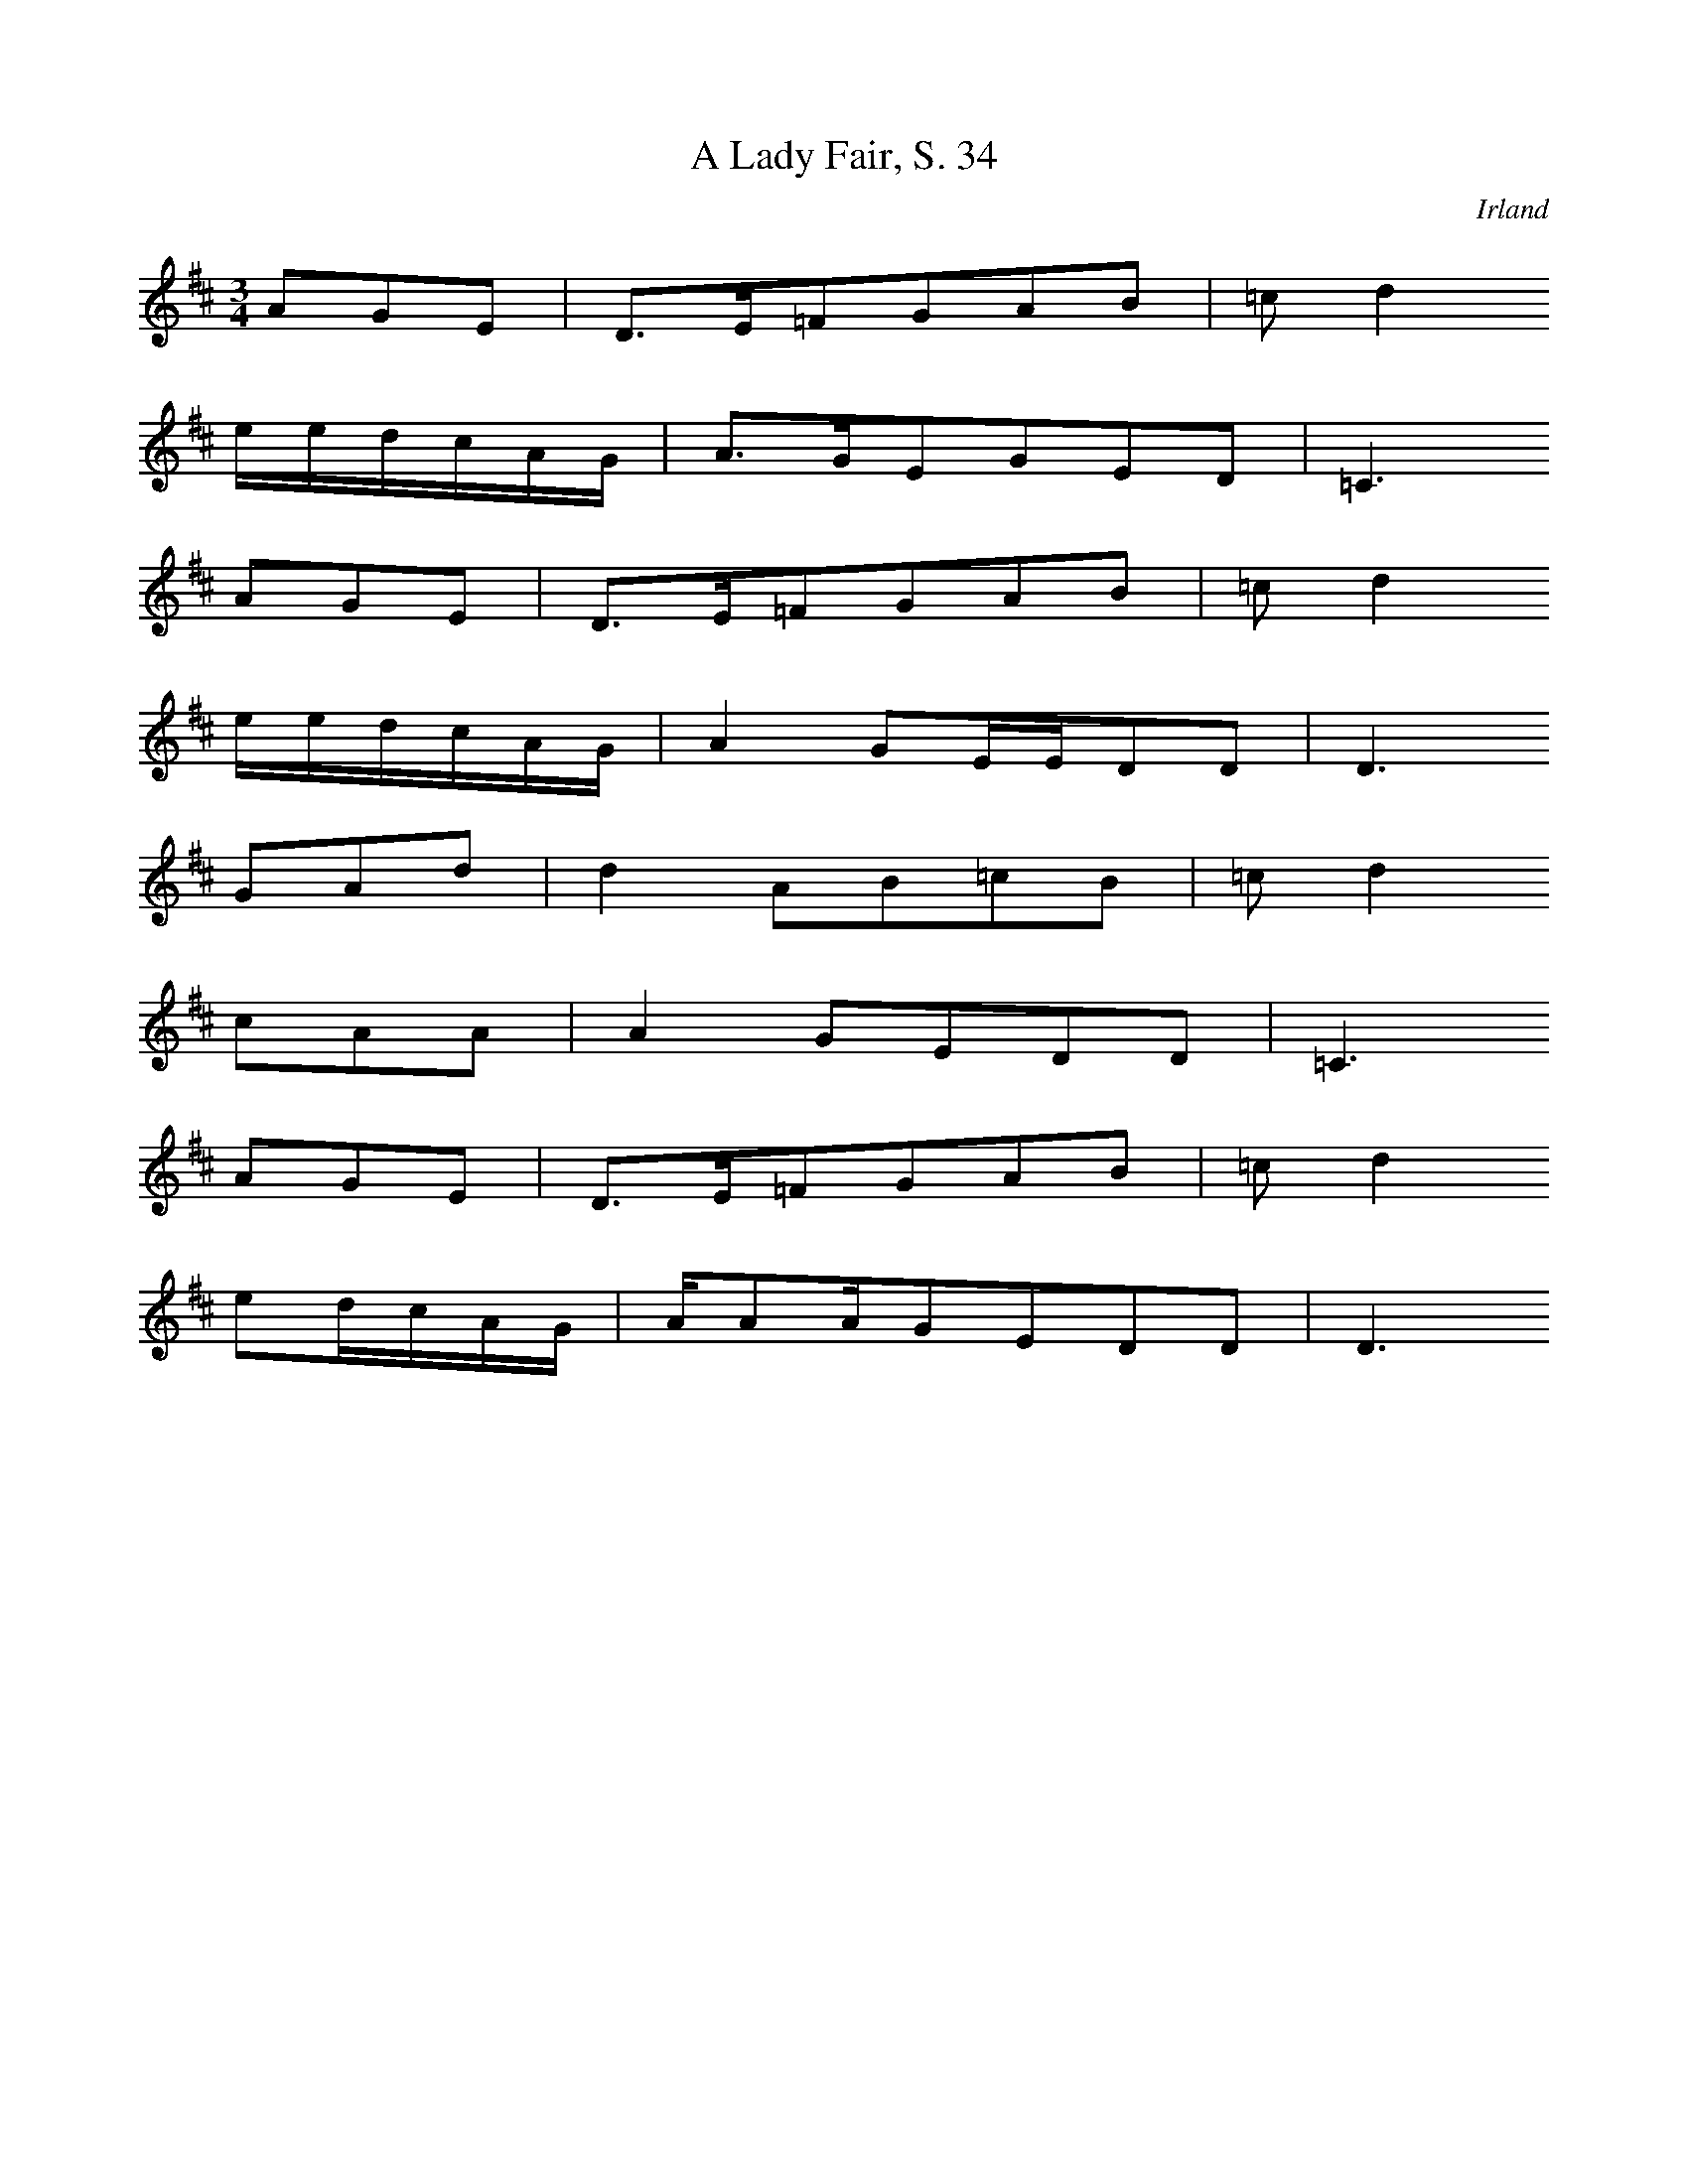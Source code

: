 
X:1
T: A Lady Fair, S. 34
N: I0500
O: Irland
S: O BOYLE, Sean: 25 Irish Folksongs, Dublin 1976]
R: Brautwerbung, Standesunterschied]
M: 3/4
L: 1/16
K: D
A2G2E2 | D3E=F2G2A2B2 | =c2d4
eedcAG | A3GE2G2E2D2 | =C6
A2G2E2 | D3E=F2G2A2B2 | =c2d4
eedcAG | A4G2EED2D2 | D6
G2A2d2 | d4A2B2=c2B2 | =c2d4
c2A2A2 | A4G2E2D2D2 | =C6
A2G2E2 | D3E=F2G2A2B2 | =c2d4
e2dcAG | AA2AG2E2D2D2 | D6

X:2
T: Aililiu na Gamhna, S.35
N: I0501
O: Irland
S: O BOYLE, Sean: 25 Irish Folksongs, Dublin 1976]
R: ???]
M: 2/4
L: 1/8
K: A
 | A2=GE | D2DD | E2=GG | =G2G
G | A2dd | =f2e2 | d2=cA | =G2G
G | Addd | =f2ee | d=cAc | =cce
e | d=cA=G | E2DD | DAAA | A2A2 |
A_BA=G | E2DD | E2=G2 | =G2G2 |
AAdd | =f2ee | d=cAA | =G2G2 |
AAdd | =f2ee | d=cAc | =cde
e | d=cA=G | E2DD | DDAA | A2A2

X:3
T: A Bhruinnillin Bhéasach, S. 36
N: I0502
O: Irland
S: O BOYLE, Sean: 25 Irish Folksongs, Dublin 1976]
R: ???]
M: 3/4
L: 1/16
K: F
F2G2 | A4f4e3c | d4e4A3=B | c4d4A3F | G4F6F2 | F6z2
F3G | A4A4F2D2 | F4F4A2c2 | d4d4f3e | d2edc6c2 | c6z2
F3G | A4A4F3D | F4F4A2c2 | d4d4f3e | d2edc4c4 | c6z2
F3G | A4f4e3c | d4e4A3=B | c4d4A3F | G4F6F2 | F6z2

X:4
T: Ban - chnoic éireann ó, S. 37
N: I0503
O: Irland
S: O BOYLE, Sean: 25 Irish Folksongs, Dublin 1976]
R: ???]
M: 2/4
L: 1/16
K: D
D2F2 | G2G4A2 | G2F2E2D2 | D4F2A2 | B4
d2B2 | A2F2E2D2 | B,2A,2B,2D2 | D8- | D4
D2F2 | G2G4A2 | G2F2E2D2 | D4D2F2 | B4
d2B2 | A2F2E2D2 | B,2A,2B,2D2 | D8- | D4
A2B2 | =c3Bc2d2 | =c2B2A2F2 | A4B2d2 | d4
A2B2 | =c3Bc2d2 | B4d2B2 | A2F2E2D2 | B,4
A2B2 | =c3Bc2d2 | =c2B2A2F2 | D4F2A2 | B4
d2B2 | A2F2E2D2 | B,2A,2B,2D2 | D8- | D4

X:5
T: Duan chroí íosa, S. 504
N: I0504
O: Irland
S: O BOYLE, Sean: 25 Irish Folksongs, Dublin 1976]
R: ???]
M: 3/4
L: 1/8
K: E
=GA | B2=d2=c2 | B4A2 | =G2A2G2 | F4E2 | E6- | E2z2
EF | =G2F2E2 | =G4A2 | B4=c2 | =d2B2=G2 | A6- | A2z2
A2 | =G2F2E2 | =G4A2 | B4=c2 | =d2B2=G2 | A6- | A2z2
=GA | B2=d2=c2 | B4A2 | =G2A2G2 | F4E2 | E6- | E2z2

X:6
T: As I roved out, S. 42
N: I0505
O: Irland
S: O BOYLE, Sean: 25 Irish Folksongs, Dublin 1976]
N: 4/4-Takt in Zeilen 3-4 in der Quelle nicht angegeben
R: Liebeslied]
M: 3/4
L: 1/16
K: D
A,2=C2D2E2 | D3=CA,2B,2C2D2 | E3D=C2
D2E2c2 | A3GAGE2D2EF | G4
(3E2F2G2A2B2 | A3GE2=C2D2E2 | D6=C2A2
A,2(3G2A2B2 | A3G(3A2G2E2DD3 | D4

X:7
T: Rádái na scadán, S. 44
N: I0506
O: Irland
S: O BOYLE, Sean: 25 Irish Folksongs, Dublin 1976]
R: erzählendes Lied ]
M: 3/4
L: 1/8
K: C
GA | _B2A2c2 | _B4A2 | G4G2 | A4cc | c6- | c2z2
cc | d2c2_B2 | A4GA | G2F2D2 | DC3C2 | C6- | C2z2
GF | E2D2F2 | E4DC | D4F2 | GG3F2 | D6- | D2z2
EF | G2A2_B2 | _B2A2GA | G2F2D2 | DC3C2 | C6- | C2z2

X:8
T: The banks of the bann, S. 46
N: I0507
O: Irland
S: O BOYLE, Sean: 25 Irish Folksongs, Dublin 1976]
R: Verführung]
M: 4/4
L: 1/8
K: D
DE | F2A4Bc | d2d4BA | F2F4E2 | D6
cd | e2e4dc | d2d4d2 | d2A4FE | F6
cd | e2e4dc | d2d4d2 | d2A4FE | FED4
DF | A2A4Bc | d2d4BA | F2F4E2 | D6

X:9
T: The blackbird of Mullaghmore, S. 48
N: I0508
O: Irland
S: O BOYLE, Sean: 25 Irish Folksongs, Dublin 1976]
R: politisches Lied, Allegorie]
M: 4/4
L: 1/8
K: F
cB | A3FG2D2 | FDC4A,2 | C2D2F3G | F6
C2 | F3GA2B2 | cFF4F2 | A2B2c2dA | c6
AB | c3cd2cA | cc3F2GA | c2c2AGF2 | D6
cB | A3FG2D2 | FDC4A,2 | C2D2F3G | F6

X:10
T: Bonny Portmore, S. 50
N: I0509
O: Irland
S: O BOYLE, Sean: 25 Irish Folksongs, Dublin 1976]
R: erzählendes, nostalgisches Lied]
M: 3/4
L: 1/16
K: D
G2E2 | D4D4(3D2E2G2 | A4A4(3G2A2B2 | =c4B4A2G2 | E8
G2E2 | D4D4(3D2E2G2 | A4B4A2G2 | E4D4D4 | D8
(3G2A2B2 | =c4c4B2A2 | B4B4A2G2 | =c4B4A2G2 | E8
(3G2A2B2 | =c4c4B2A2 | G2B2d4B2A2 | G3E=C2D2E3C | D8

X:11
T: The boys of Mullaghbawn, S. 52
N: I0510
O: Irland
S: O BOYLE, Sean: 25 Irish Folksongs, Dublin 1976]
R: Klagelied]
M: 4/4
L: 1/8
K: E
EE | =G3AB3G | E2E4EE | =G3AB3B | A2=G4
B2 | =d3Bd2d2 | e2e4B2 | AA3=G2E2 | =D6
d2 | =d3Bd3d | e2e4BB | A3=GA3B | A=GE4
EE | =G2AB=d2e2 | B3A=G2E2 | =D3DEE3 | E6

X:12
T: Cailín gaelech, S. 54
N: I0511
O: Irland
S: O BOYLE, Sean: 25 Irish Folksongs, Dublin 1976]
R: "Pastorale"]
M: 6/8
L: 1/16
K: F
 | F4G2A2B4 | c4d6cB | A8G2F2 | D4F2C4
C2 | F6G2A4 | A4G2F2G3A | G8-G2F2 | G12 |
A8G2F2 | D4F2C4C2 | F4A8 | C6C4
C2 | F6G2A4 | A4GFA4G2 | F4F8 | F12

X:13
T: An cailín rua, S. 57
N: I0512
O: Irland
S: O BOYLE, Sean: 25 Irish Folksongs, Dublin 1976]
R: Untreue, Liebe, Dummheit]
M: 2/4
L: 1/8
K: D
D | D2DE | G2GG | A2EE | E2D2 | =c2
cc | B2AG | A2B=c | d4 |
ee2e | d2BA | G2EF |
GAB=c | d2AA | B2GG | E2D2 | D3

X:14
T: Dobbin's flowery vale, S. 58
N: I0513
O: Irland
S: O BOYLE, Sean: 25 Irish Folksongs, Dublin 1976]
R: "Irish Street Ballad", erzählendes, historisches Lied]
M: 4/4
L: 1/8
K: C
_ed | c2c_BG2F_E | F2G2_B,3C | _E2F2GFG_B | c6
_ed | c2c_BG2F_E | F2G2_B,3C | _E2FEC3C | C6
G2 | _B3GB2c2 | _e3cd2ed | c3_BGFGB | c6
_ed | c2c_BG2F_E | F2G2_B,3C | _E2FEC3C | C6

X:15
T: Esternowe, S. 60
N: I0514
O: Irland
S: O BOYLE, Sean: 25 Irish Folksongs, Dublin 1976]
R: Liebeslied]
M: 4/4
L: 1/16
K: C
d2c2A4G4 | c4(3A2G2E2G6E2 | C4(3G2A2B2c4G2B2 | A2G2E2C2D6
C2E2G4G2E2 | G2A2c4d4e2cd | e4e2d2c4G4 | A2G2E4G4A2c
C2E2G4G2E2 | G2A2c4d4c2d2 | e4e2d2c4G4 | A2G2E4G4A2c2 |
d2c2A4G4 | c4(3A2G2E2G6E2 | C4(3G2A2B2c4G2B2
A2G2E2C2D6C2 | C4

X:16
T: The Flower of Magherally, S. 62
N: I0515
O: Irland
S: O BOYLE, Sean: 25 Irish Folksongs, Dublin 1976]
N: wahrscheinlich: Notationsfehler in Takt 10;
N: letzter Ton Zu 16tel-Note verbessert
R: Liebeslied, erzählend]
M: 4/4
L: 1/16
K: G
D4 | _B6B2A6A2 | G8D6GA | _B6d2c4A4 | _B2A6G8 |
B6B2A6A2 | G8D6GA | _B2d6c4A4 | _B2A6G6
Bc | d6d2d6B2 | c4c4c2dcB3c | d6G2G4E4 | =F2G6D8 |
d6G2G6AG | =F6D2D6CB, | C4D4=F4G4 | A2G6G8

X:17
T: General Monroe, S. 516
N: I0516
O: Irland
S: O BOYLE, Sean: 25 Irish Folksongs, Dublin 1976]
R: Ballade, historisches Kriegslied]
M: 3/4
L: 1/8
K: G
GA | B2G2EG | D2B,2D2 | EG3G2 | G4
(3GAB | c2d2e2 | d4B2 | A2G2A2 | B4
(3GAB | c2d2e2 | dd3B2 | A2G2A2 | B4
BA | B2G2EG | D2B,2D2 | EFG3G | G4

X:18
T: The Knight on the Road, S. 66
N: I0517
O: Irland
S: O BOYLE, Sean: 25 Irish Folksongs, Dublin 1976]
R: Ballade]
M: 4/4
L: 1/4
K: F
C | FFFF | dcAG | F2DC | DF2
C | FFFF | dccA | A2GF | G2
Ac | d2dc | A2FG | AGFD | C2
CD | FFFF | dcAG | F2DC | DF2

X:19
T: Lough erne shore, S. 68
N: I0518
O: Irland
S: O BOYLE, Sean: 25 Irish Folksongs, Dublin 1976]
N: Zeilen wegen Überlaänge geteilt
R: "Reverdie", Liebeslied]
M: 3/4
L: 1/16
K: D
A,2=C2 | D4D4=F4 | G2A2=F4
D4 | =F4G4A4 | =c4d6A2 | G2A2=F4D4 | =C6z2
A,2C2 | D4D4=F4 | G2A2=F4D4 | =F4G4A4 |
=c4d6A2 | G2A2=F4D4 | D8
A2=c2 | d4d6=cA | =c4=F6A2 |
G4F6Ac | d4d6=cA | G2A2=F4D4 | =C6z2
C2A,2 | D4D4=F4 | G2A2=F4D4 | =F4G4A4 |
=c4d6A2 | G2A2F4D4 | D8

X:20
T: The Maid of Ballydoo, S. 70
N: I0519
O: Irland
S: O BOYLE, Sean: 25 Irish Folksongs, Dublin 1976]
R: Liebeslied]
M: 4/4
L: 1/16
K: C
EF | G2G2G2G2G2E2F2G2 | c3EF2D2C6
ED | C2D2E2F2G2A2B2c2 | d2G2d2A2G6
GF | E2D2E2F2G2E2D2C2 | E2D2D2C2c6
cd | e2c2d2B2c2G2F2GF | E2C2D2D2C6

X:21
T: Maighre an chúil órbhui, S. 72
N: I0520
O: Irland
S: O BOYLE, Sean: 25 Irish Folksongs, Dublin 1976]
N: Verzierungen weggelassen
R: ???]
M: 3/4
L: 1/8
K: E
B,=D | E2E2=DB, | =G2A2GA | B=cBAF=G | E2E2
B,=D | E2E2=DB, | =G2A2GA | B=cBAF=G | E2E2
B=d | eee=dBc | =d2edBA | FFE3F | E2=D2
B,D | E2E2=DB, | =G2A2GA | B=cBAF=G | E2E2

X:22
T: Moorlough Mary, S. 74
N: I0521
O: Irland
S: O BOYLE, Sean: 25 Irish Folksongs, Dublin 1976]
R: Ballade, Liebeslied]
M: 6/4
L: 1/16
K: D
D2E2F4A2Bc | d8c2d2e6d2c2A2 | B6A2F4
D2E2F4A4 | d6B2c4B2A2F2G2A4 | B12
B2c2d4d4 | F6E2D4F4A4B4 | A8F4
B2c2d4d4 | F8E4F4D6D2 | D12
D2E2F4A4 | d8c4d4e2d2c4 | B6A2F4
D2E2F4A4 | d8c4B4F2G2A4 | B12
B2c2d4d4 | F6E2D4F4A4B4 | A8F4
B2c2d4d4 | F6D2E4F4D6D2 | D12

X:23
T: The Mountain Streams, S. 76
N: I0522
O: Irland
S: O BOYLE, Sean: 25 Irish Folksongs, Dublin 1976]
R: Liebeslied, Standesunterschied]
M: 9/8
L: 1/16
K: A
d=cA2=G2E2 | =G4E2D2=C2A,2C2D2E2 | =G2E2D2E4
d=cA3GED | =C2=G4E2D2C2A,4A,2 | A,8-A,2

d=cA2=G2E2 | =G4E2D2=C2A,2C2D2E2 | =G2E2D2E4
d=cA3GED | =C2=G4E2D2C2A,4A,2 | A,8-A,2E2A4
B2 | =c2A2cde4d2A4B2 | A4=G2E4
E2A4B2 | =c2A2cde4d2A4B2 | A4
E2=G2A2E2G4A2 | E6D2=C2A,2C2D2E2 | =G2E2D2E4
d=cA3GED | =C2=G4E2D2C2A,4A,2 | A,8-A,2

X:24
T: An t-oileán úr, S. 78
N: I0523
O: Irland
S: O BOYLE, Sean: 25 Irish Folksongs, Dublin 1976]
R: Auswandererlied]
M: 4/4
L: 1/8
K: D
 | d2A2c2d2 | e4d2dc | A2A2AGE2 | D4
=C2DE | F3EF2G2 | A3GA2C2 | EE3DD3 | D6
A2 | d2A2c2d2 | e4d2dc | A2A2AGE2 | D4
=C2DE | F3EF2G2 | A3GA2C2 | EE4D3 | D6z2

X:25
T: Old Arboe
N: I0524
O: Irland
S: O BOYLE, Sean: 25 Irish Folksongs, Dublin 1976]
R: historisch, erzählendes Lied]
M: 6/4
L: 1/8
K: Bb
FDB,2DE | F3GA2B2D2B,2 | E3C_A2
B,CD3E | F3=EGF_ECB,3B, | B,6
FDB,2DE | F3GA2B2D2B,2 | E3C_A2
B,CD3E | F3=EGF_ECB,3B, | B,6
F2B2c2 | d4edcAF2GA | B3AF3
FB2c2 | d4edcAF2GA | B6
ABc2F2 | B2_A4FED2B,2 | E3C_A2
B,CD3E | F3=EGF_ECB,3B, | B,6

X:26
T: The Purple Boy, S. 82
N: I0525
O: Irland
S: O BOYLE, Sean: 25 Irish Folksongs, Dublin 1976]
R: Ballade, Sektenlied]
M: 3/4
L: 1/8
K: C
 | C2E2G2 | AA3E2 | DD3C2 | C6 |
c2B2c2 | ddd2c2 | B4A2 | G6 |
B2c2e2 | dd4c | cc3B2 | A6 |
BcB2A2 | BBB2AG | A4G2 | E4D2 | C6 |
c4GA | E6 | D4C2 | C6

X:27
T: The Rambling Boys of Pleasure, S. 84
N: I0526
O: Irland
S: O BOYLE, Sean: 25 Irish Folksongs, Dublin 1976]
R: Liebeslied, nicht beantwortete Liebe]
M: 4/4
L: 1/16
K: D
A2F2 | D6D2D2F2A4 | d6A2G6A2 | F6A2G2E2D2C2 | D6D2D4
c2d2 | e6c2A4c2e2 | d6e2c2A2F2A2 | B6c2d2B2A2F2 | A4B2d2
d2 | e6c2A4c2e2 | d6e2c2A2F2A2 | B6c2d2B2A2F2 | A4B2d2d
F2E2 | D6D2D2F2A4 | d6A2G6AG | F6A2G2E2D2C2 | D6D2D4

X:28
T: The Suit of Green, S. 86
N: I0527
O: Irland
S: O BOYLE, Sean: 25 Irish Folksongs, Dublin 1976]
N: "Ballads and Rebel Songs"
R: Ballade, politisches Lied]
M: 4/4
L: 1/16
K: C
G3G | c6c2B4B4 | A6F2D4E2F2 | G6B2A2G2E2D2 | C6C2C6
E2 | G6E2D4E4 | G6E2D4B2c2 | d4B2d2c2B2A2G2 | F2E2D2E2D4z2
E2 | F2G4E2D4E4 | G6E2D4B2c2 | d4B2d2c2B2A2G2 | F2E2D2E2D4z
G2 | c4B2c2d4c2B2 | A6F2D4E2F2 | G6B2A2G2E2D2 | C6C2C4

X:29
T: Tá mé 'mo shuí, S. 88
N: I0528
O: Irland
S: O BOYLE, Sean: 25 Irish Folksongs, Dublin 1976]
R: Liebeslied, verbotene Liebe]
M: 3/4
L: 1/8
K: E
 | B2B2c2 | A4B2 | G4A2 | FE3E2 | E6- | E2z2
E2 | E2E2E2 | =d3cd2 | e4Bc | =dB3G2 | A6- | A2z2
GF | E2E2E2 | =d2c2d2 | e4Bc | =dB3G2 | A6- | A2z2
GA | B2B2c2 | A4B2 | G4A2 | FE3E2 | E6- | E2z4

X:30
T: What brought the blood?, S. 90
N: I0529
O: Irland
S: O BOYLE, Sean: 25 Irish Folksongs, Dublin 1976]
R: Ballade, ???]
M: 4/4
L: 1/16
K: G
G4G3=FG3A_B3G | A3=FD3EF8 |
d6d2cA3F3A | c12_B2c2 | d4d3dc4d2d2 | G4GAG=FD3C
D2F2 | G4G4=F4c4 | _B4-=Bc_BG2A3B3A |
G4G3=FD2C2D2F2 | G12z4

X:31
T: Deirín dé, S. 15
N: I0530
O: Irland
S: O'SULLIVAN, Donal: Song of the Irish]
R: Schlaflied]
M: 4/4
L: 1/16
K: G
G4G4G4A4 | A=F3F2D2F6
F2 | G4A4_B4D4 | _B4A4G4z4 |
G4G4G4A4 | A=F3F2D2F6
F2 | G4A4_B4D4 | _B4A4G4z4

X:32
T: A bhean úd thíos ae bhruach an t-srutháin, S. 18
N: I0531
O: Irland
S: O'SULLIVAN, Donal: Song of the Irish]
R: Schlaflied]
M: 2/4
L: 1/16
K: Eb
D2 | D2E2F2GA | B2G2A2F2 | G2A2F4 | G2A2F3
E | D2E2F2GA | B2G2A2F2 | D2F2E4 | D2F2E3
E | D2E2F2GA | BBAGA2F2 | G2BAF4 | G2BAF2
E2 | DDE2F2GA | B2AGA2F2 | D2F2E4 | D2F2E4 |
D2E2F2GA | B2B2A2F2 | G2A2F4 | G2A2F4 |
D2E2F2GA | B2B2A2F2 | D2F2E4 | D2F2E2

X:33
T: Leanbh an chlamhráin, S. 26
N: I0532
O: Irland
S: O'SULLIVAN, Donal: Song of the Irish]
R: Schlaflied]
M: 9/8
L: 1/16
K: D
FF | F2E2F2D2E2D2FED3
D | F2E2F2D2E2D2G2E2
C2 | F2E2F2D2E2D2FED2
DD | E2F2E2c2B2A2G2E3
C | F2D2F2A2A2d2AAA3
d | F2D2F2A2A2edG2E3
C | F2D2F2A2A2d2A2G3F | EGG2E2c2B2A2G2E2

X:34
T: Dá bhfaghainn mo Rogha de thriúr aca, S. 29
N: I0533
O: Irland
S: O'SULLIVAN, Donal: Song of the Irish]
R: Kinderlied]
M: 6/8
L: 1/8
K: A
E | A2AAcd | e2eB2
d | c2cA2c | B2GE2
G | A2AAcd | e2eB2d |
cBABAG | A3A2

X:35
T: An sealbhán, S. 34
N: I0534
O: Irland
S: O'SULLIVAN, Donal: Song of the Irish]
R: Arbeitslied]
M: 6/8
L: 1/16
K: Bb
 | d2c2B2F2D2F2 | G2B2B2B4z2 |
d2c2B2F2D2F2 | G2B2B2B6 |
d2c2B2F2D2F2 | G2B2B2B6 |
B2c2d2e4c2 | d4B2c4B2 |
d4d2f2e2d2 | e4d2c4
c2 | f4d2e4c2 | d4c2B2F2F
F | G2F2E2D2E2F2 | G2B2B2B4z2 |
B2c2d2e4c2 | d3dB2c4B2 |
d3de2f2e2dd | e2e2d2c4z2 |
f3fd2e2e2c2 | d2d2c2B2F2F2 |
G2F2E2D2E2F2 | G2B2B2B6

X:36
T: Aéire cinn bó rúin, S. 36
N: I0535
O: Irland
S: O'SULLIVAN, Donal: Song of the Irish]
R: Arbeitslied, Brautwerbung]
M: 6/8
L: 1/16
K: Ab
E2 | A4A2A2G2E2 | G4A2B4
d2 | c4A2B4G2 | A6z4
EE | A4A2A2G2E2 | G4A2B4
d2 | c4A2B4G2 | A6z4
c2 | e4e2e4d2 | c4d2B4
d2 | c2c2A2B4A2 | G4E2E4
G2 | A4A2A2G2E2 | G4A2B2c2
d2 | G4A2B2c2d2 | c4A2B4G2 | A6z4

X:37
T: Táim sínte ar do thuama, S. 43
N: I0536
O: Irland
S: O'SULLIVAN, Donal: Song of the Irish]
R: Liebeslied, Trauer]
M: 3/4
L: 1/8
K: C
D2 | EGB2AG | G2G2
G2 | c2e2dc | cBc2
cB | A2G2E2 | A2GE
CD | E2D2C2 | C2C2z2 |
B2A2G2 | G2G2
GA | c2e2dc | c2c2
cB | AAG2E2 | A2GE
CD | E2D2C2 | C2C2

X:38
T: Bean an fhir ruaidh, S. 47
N: I0537
O: Irland
S: O'SULLIVAN, Donal: Song of the Irish]
N: Melismen
R: Liebeslied, Trennung]
M: 3/4
L: 1/16
K: C
GABc | d4c4B2G2 | c8d2c2 | B2G2G2A2G2F2 | D4C4C4 | C8
E2F2 | G8c2d2 | e8f2e2 | e2d2d2c2c2B2 | c4B4B4 | c8
E2F2 | G6ABc2d2 | e8f2e2 | e2d2d2c2c2B2 | d4c4c4 |
GABc | d4c4B2G2 | c8d2c2 | B2G2G2A2G2F2 | D4C4C4 | C8

X:39
T: Péarla an bhrollaigh bháin, S. 46
N: I0538
O: Irland
S: O'SULLIVAN, Donal: Song of the Irish]
R: Liebeslied]
M: 4/4
L: 1/16
K: D
A2Bc | d2c2B2A2d6B2 | A2F2E2D2E6FG | A4F2D2G2F2E2D2 | D8D4
A2Bc | d2c2B2A2d6B2 | A2F2E2D2E6FG | A2A2F2D2G2F2E2D2 | D8D4
A2G2 | F2A2B2d2c6A2 | d2c2B2A2A6A2 | B2c2d2f2e2d2c2A2 | A8A
A2Bc | D2c2B2A2d6B2 | A2F2E2D2E4F2G2 | A4F2D2G2F2E2D2 | D8D4

X:40
T: An cuimhin leat an oíche úd?, S. 56
N: I0539
O: Irland
S: O'SULLIVAN, Donal: Song of the Irish]
R: Liebeslied]
M: 3/4
L: 1/16
K: A
(3E2F2G2 | A4A4B2A2 | G4A4(3B2c2d2 | e4d2B2A2B2 | G4E4
(3E2F2G2 | A4A4B2A2 | G4A4(3B2c2d2 | e4d3BA3B | A4A4
(3B2c2d2 | e4e4e4 | d4d4e2d2 | c4B4A2A2 | G4E4
(3E2F2G2 | A4A4B2A2 | G4A4B2c2 | e4d3BA3B | A4A4

X:41
T: Cuisle mo chroí, S. 63
N: I0540
O: Irland
S: O'SULLIVAN, Donal: Song of the Irish]
R: Liebeslied]
M: 6/8
L: 1/16
K: Eb
E2 | E2E2F2G4B2 | F4E2E4
B2 | e2e2e2d4B2 | c4B2B4
(3Bcd | e2e2e2d2B2c2 | _d2B2A2G2F2
E2 | G2A2G2F2E2F2 | E4F2G4
e2 | e2B2A2G2A2G2 | F4E2E4

X:42
T: Inghean an Phailitínigh, S. 68
N: I0541
O: Irland
S: O'SULLIVAN, Donal: Song of the Irish]
R: Liebeslied, Standesunterschied]
M: 2/4
L: 1/16
K: G
Bc | d2e2c2d2 | B2d2c2AA | G2G2B2A2 | G2F2D4 |
D2D2DEDC | B,2D2DEFD | G2G2FGAF | G2G2G2
Bc | d2e2c2d2 | B2d2c2A2 | G2G2B2A2 | G2F2D4 |
D2D2DEDC | B,2D2DEFD | G2G2FGAF | G2G2G3
D | GGA2B2c2 | d3ed2Bc | d2e2d2cc | B2A2G3
G | A2B2c2d2 | c2B2A2G2 | F2G2F2E2 | D4D2
Bc | d2e2c2d2 | B2d2c2A2 | G2G2B2A2 | G2F2D4 |
D2D2DEDC | B,2D2DEFD | G2G2FGAF | G2G2G2

X:43
T: Seanduine chill chocáin, S. 73
N: I0542
O: Irland
S: O'SULLIVAN, Donal: Song of the Irish]
R: Liebeslied?, Jugendlied?]
M: 6/8
L: 1/32
K: G
B4 | c4c4c4B4A4G4 | G4B4G4E2D2D4
D4 | G8G4A4c4B4 | A8A4A8
B2B2 | c4c4c4B4A4G4 | G4B4G4E2D2D4
D4 | G8B4G4A4A4 | G8G4G8
G4 | G4B4c4d8d4 | e8e4d4B4G3
G | G4c4c4c8c4 | B4G4E4G2E2D4
D4 | c8c4B4d4B4 | A4G4E4G4E4
D4 | G8B4G4A4A4 | G8G4G8

X:44
T: Druimín, S. 81
N: I0543
O: Irland
S: O'SULLIVAN, Donal: Song of the Irish]
R: Klagelied]
M: 6/8
L: 1/16
K: E
B2 | B2B2=c=de4
e2 | e2=d2=c2B4
c2 | =c2=d2c2c2B2
A2 | A2=G2A2=d4B2 |
e2d2B2B2A2G2 | A2=G2E2E4

X:45
T: Carraig aonair, S. 83
N: I0544
O: Irland
S: O'SULLIVAN, Donal: Song of the Irish]
R: Klagelied]
M: 3/4
L: 1/16
K: E
E3F | =G4A4E2F2 | =G8E2E2 | =G4A2B2=d4 | e8
e4 | =d4B4B3A | B=d3B4A3=G | F4E4E4 | E8
E3F | =G4A4E2F2 | =G8E4 | =G4A2B2=d4 | e8
e4 | =d4B4B3A | B=d3B4A3=G | F4E4E4 | E8

X:46
T: Slán le máigh, S. 93
N: I0545
O: Irland
S: O'SULLIVAN, Donal: Song of the Irish]
N: Vorhalte weggelassen, Melismen!
R: Abschiedslied]
M: 4/4
L: 1/16
K: Eb
B2c2 | _d3cd2e2d2c2B2A2 | G4F3EE4
B2c2 | _d3cd2e2d2c2B2G2 | B4c2e2e6
e2 | _d4d2e2c4B2G2 | G4F2E2E4
E2FG | A4_d4c4B2G2 | A4B2c2_d4
B3A | G4F4E4E2F2 | G4F2E2E4E2
F2 | G4_d2c2B4A2G2 | A4B2c2_d4B2
A2 | G4F4E4E2F2 | G4B2cde4B3
A | G6E2F6E2 | E8E4

X:47
T: Slán chun carraig an éide, S. 97
N: I0546
O: Irland
S: O'SULLIVAN, Donal: Song of the Irish]
R: Abschiedslied]
M: 3/4
L: 1/8
K: Eb
 | E2G2G2 | G2B2B2 | A2B2A2 | G2B2
AA | G2E2E2 | G2B2A2 | F2E2E2 | E2E2
GF | E2G2G2 | G2B2B2 | A2B2A2 | G2B2z2 |
G2E2E2 | GGB2AF | F2E2E2 | E2E2z2 |
E2_d2c2 | e2f2e2 | d2B2AF | G2z4 |
E2_d2c2 | e2fed2 | B2c2d2 | e2z2
fd | d2B2B2 | G2B2B2 | A2c2A2 | G2B2
BA | G2E2E2 | G2B2A2 | F2E2E2 | G2B2
BA | G2E2E2 | G2B2A2 | F2E2E2 | E2E2z2

X:48
T: An saol meallta, S. 107
N: I0547
O: Irland
S: O'SULLIVAN, Donal: Song of the Irish]
R: religiöses Lied]
M: 6/8
L: 1/16
K: G
GA | BBG2E2D4EG | A4A2A2B2
G2 | c2c2c2B2d2B2 | A4G2G2B2G2 | E6D4
D2 | E2G2G2G4
GA | B2G2E2D2D2EG | A4A2A2B2
GG | c4c2B2d2B2 | A4G2G2B2G2 |
E6D4D2 | E2G2G2G4
GA | B2G2B2d4d2 | e4e2d2B2G2 |
c2c2c2B2d2B2 | A4G2G2B2G
G | c2c2c2B2d2B2 | A4G2G2B2
G2 | c2c2c2B2d2B2 | A4G2G2B2G2 |
E6D4D2 | E2G2G2G4

X:49
T: Caoine na maighdine, S. 110
N: I0548
O: Irland
S: O'SULLIVAN, Donal: Song of the Irish]
R: religiöses Lied, Klagelied]
M: 2/4
L: 1/8
K: C
 | c2cc | G2GG | A2GE | F2G2 | A2E2 | F2GG | c2c2 | c3
G | c2cc | G2G2 | A2GE | F2G2 | A2E2 | F2GG | c2c2 | c4

X:50
T: Preab san ól!, S. 117
N: I0549
O: Irland
S: O'SULLIVAN, Donal: Song of the Irish]
R: Trinklied]
M: 4/4
L: 1/16
K: E
B,2 | E2F2G2A2B4e4 | d4c4B2A2G3A |
B4e4c2A2G2F2 | E4D4C4
B,2C2 | E2F2G2A2B4e3e | d4c4B2A2G3
A | B4e4c2A2G2F2 | E4E4E6
E2 | G2B2c2d2e4d2c2 | f2e2dd2cB4G3
G | G2B2c2d2e4d2e2 | f2e2d2e2c6
c2 | B2e2d2c2B2A2G2F2 | G4E4C4E2
F2 | G4e4c2A2G2F2 | E4E4E6

X:51
T: An bunnán buí, S. 124
N: I0550
O: Irland
S: O'SULLIVAN, Donal: Song of the Irish]
R: Trinklied]
M: 4/4
L: 1/8
K: C
cB | A2G2F2EF | G3ABAGE | G2EDC2D2 | C2C2C2
cB | A2G2F2EF | G2GABAGE | G2EDC2D2 | C2C2C3
G | c2c2c3d | e2fed3d | e2ccc2dc | B2G2G2
cB | A2G2F2EF | G3ABAGE | G2EDC2D2 | C2C2C2

X:52
T: Róisin dubh, S. 132
N: I0551
O: Irland
S: O'SULLIVAN, Donal: Song of the Irish]
R: Heimatlied]
M: 3/4
L: 1/16
K: C
G2E2 | G4C4E2G2 | dcedc2A2G2E2 | D2C2E4D4 | C8
c2d2 | e4f4e2c2 | e4d2c2B2G2 | d2c2e4d4 | c8
c2d2 | e4f4e2c2 | e4d2c2B2G2 | d2c2e4d4 | c4A4
G2E2 | G4C4E2G2 | dcedc2A2G2E2 | D2C2E4D4 | C8

X:53
T: An Spealadóir, S. 134
N: I0552
O: Irland
S: O'SULLIVAN, Donal: Song of the Irish]
R: Heimatlied]
M: 4/4
L: 1/16
K: C
G2F2 | E2D2E2C2c2e2d2c2 | B2G2F2E2F2A2G2F2 | E2D2E2C2B,2C2D2E2 | F2
G3F | E2D2E2C2c2e2d2c2 | B2G2F2E2F2A2G2F2 | E2D2E2C2B,2C2D2F2 | E2
E2F2 | G2E2C2E2G2E2C2E2 | G2F2E2D2C4D2E2 | F2D2B,2D2F2D2B,2D2 | F2E2D2
G2F2 | E2D2E2C2c2e2d2c2 | B2G2F2E2F2A2G2F2 |
E2D2E2C2B,2C2D2F2 | E4C2C2C4

X:54
T: Druimfhionn Donn Dílis, S. 143
N: I0553
O: Irland
S: O'SULLIVAN, Donal: Song of the Irish]
R: Heimatlied]
M: 3/4
L: 1/8
K: C
EF | G2G2c2 | c2d2ec | d2B2G2 | G4
GA | B2G2G2 | B2c2dc | B2G2F2 | D4
DF | E2D2C2 | C2D2GA | B2A2G2 | D4
Bc | d2c2B2 | G2A2BG | F2D2C2 | C4

X:55
T: Éamonn an chnuic, S.150
N: I0554
O: Irland
S: O'SULLIVAN, Donal: Song of the Irish]
N: Melismen
R: historisches Lied]
M: 4/4
L: 1/16
K: E
B,2C2 | E3FG2F2E4E2F2 | G2e2d2B2c4B2G2 | F4G2E2F6E2 | E8E4
B,3C | E3FG2F2E6F2 | G2e2d2B2c4B2G2 | F3GB3GF6E2 | E8E4
(3B2c2d2 | e3dc2B2f4e2e2 | d4c3BB4e2d2 | c2B2G2F2E3FG2B2 | c
B,2C2 | E3FG2F2E4E2F2 | G2e2d2B2c4B2G2 | F3GB2G2F6E2 | E8E4

X:56
T: Eoghan cóir, S. 155
N: I0555
O: Irland
S: O'SULLIVAN, Donal: Song of the Irish]
N: weggelassen: Vorhalt - 1. Note, letzte Zeile
R: Ballade?, historisches Lied]
M: 6/8
L: 1/16
K: F
CC | F2G2F2E2D2C2 | c6d2e2fe | d2c2B2A4(3GFE | D8-D2
DE | F2G2F2E2D2C2 | c6d3efe | d2c2B2A4G2 | F8-F2
A2 | c2c2A2c2d2e2 | f6A4fe | d2c2B2A4(3GFE | D8-D2
DE | F2G2F2E2D2C2 | c6d3efe | d2c2B2A4GF | F8-F2

X:57
T: Fuair mise Póigín, S. 163
N: I0556
O: Irland
S: O'SULLIVAN, Donal: Song of the Irish]
R: ???, betrogene Liebe, Untreue]
M: 4/4
L: 1/16
K: F
AB | c4B2A2B4C3C | F4F4F4F2
FG | A4G2A2B4B2c2 | d4=B4c4c2
FG | A4G2A2B4B2c2 | d4=B4c4c2
c_B | A4A2F2G4E2C2 | F4F4F4F2
FG | A4G2A2B4B2c2 | d4=B4c4c2
c_B | A4A2F2G4E2C2 | F4F4F4F2

X:58
T: Idir chaiseal agus dúrlas, S. 166
N: I0557
O: Irland
S: O'SULLIVAN, Donal: Song of the Irish]
R: verbotene Liebe]
M: 3/4
L: 1/16
K: D
d3B | A4A4d3B | A4E4D3E | G3GA6D2 | E4D4z2
d2 | d4=c6AB | A4G4D2E2 | G4A4B2G2 | A8
B2d2 | d4d4e3d | =c2A2(3B2A2G2z2 |
D2 | E2G2G6D2 | E4D6G2 | A4A4(3d2=c2B2
^c4G4A2G2 | E4D6D2 | D8

X:59
T: Is deas an Buachaill páidín, S. 171
N: I0558
O: Irland
S: O'SULLIVAN, Donal: Song of the Irish]
R: Scherzlied]
M: 2/4
L: 1/16
K: Ab
A2 | c2c2c2d2 | e4e2c2 | d4c2d2 | e2d2B3
B | c2c2c2d2 | e4d2c2 | d2c2B2A2 | A2F2E4 |
c2A2F2E2 | E4E2F2 | A2A2B2c2 | d2c2B4 |
c2A2F2E2 | E4E2F2 | A2A2B3B | c2A2A2

X:60
T: Cearc agus coileach, S. 177
N: I0559
O: Irland
S: O'SULLIVAN, Donal: Song of the Irish]
N: Melismen, weggelassen: Vorhalt 1. Note, 4. Zeile
R: Scherzlied]
M: 6/8
L: 1/16
K: D
DE | F2D2F2G2E2C2 | D2E2F2G2F2G2 | A2G2A2B2G2E2 | E2F2^G2A4
A=G | F2D2F2G2E2C2 | D2E2F2G2F2G2 | A2G2A2B2G3E | E2D2D2D4
FG | A2d2A2G2F2G2 | A2d2c2d4cd | e2c2A2A2G2F2 | E2F2^G2A4
A=G | F2D2F2G2E2C2 | D2E2F2G2F2GG | A2d2A2B2G2E2 | E2D2D2D4

X:61
T: Mailí san seóirse, S. 181
N: I0560
O: Irland
S: O'SULLIVAN, Donal: Song of the Irish]
R: "Songs of the Harpers", erzählendes Lied, Liebe?]
M: 3/4
L: 1/16
K: Eb
B2cd | e4ed3c2B2 | B4cB3AG3 | A4G4F2E2 | C8
(3F2G2B2 | c4dc3BG3 | F4B4B,4 | C4F4E4 | E8
(3B,2C2d2 | E4F4G2F2 | G4G4F2E2 | A4B4c2d2 | e8
(3B2c2e2 | f4g4(3f2e2c2 | B4c2B2(3c2B2G2 | G4B2G2F2G2 | F8
A2G2 | A4B4c2d2 | e6e2d2c2 | B4G4F2E2 | C8
(3F2G2B2 | c4d2c2B2G2 | F4B4B,2B,2 | C4F4E4 | E8

X:62
T: Cupán uí eaghra, S. 183
N: I0561
O: Irland
S: O'SULLIVAN, Donal: Song of the Irish]
N: Melismen
R: "Songs of the Harpers", Weinlied, erzählend]
M: 3/4
L: 1/16
K: D
F3E | D4F4A4 | B2A2G2F2E2D2 | D4d4d2e2 | d8
d2B2 | A4B4d4 | e4d4e2f2 | f2e2d2c2B2A2 | B8
(3A2B2c2 | d4c4d2c2 | B6c2d2B2 | A2F2D2F2A2F2 | E8
F2A2 | B2c2d2B2A2F2 | B2A2G2F2E2D2 | E4D4D3E | D8
(3A2B2c2 | d2f2e2d2c2B2 | c2e2d2c2B2A2 | B2c2d2B2A2F2 | E8
F2A2 | B2c2d2B2A2F2 | B2A2G2F2E2D2 | E4D4D3E | D8
